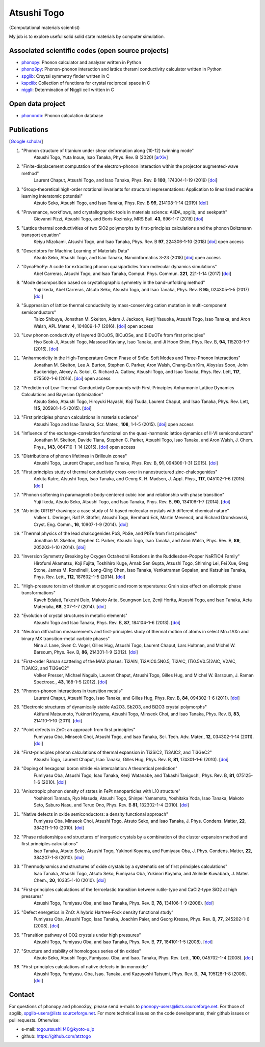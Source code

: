 Atsushi Togo
============

(Computational materials scientist)

My job is to explore useful solid solid state materials by computer
simulation.

|anime|

.. |anime| image:: anime25.gif
           :scale: 100

Associated scientific codes (open source projects)
---------------------------------------------------

* phonopy_: Phonon calculator and analyzer written in Python
* phono3py_: Phonon-phonon interaction and lattice theraml conductivity calculator written in Python
* spglib_: Crsytal symmetry finder written in C
* kspclib_: Collection of functions for crystal reciprocal space in C
* niggli_: Determination of Niggli cell written in C

.. _phonopy: https://phonopy.github.io/phonopy/
.. _phono3py: https://atztogo.github.io/phono3py/
.. _spglib: https://atztogo.github.io/spglib/
.. _kspclib: https://github.com/atztogo/kspclib
.. _niggli: https://atztogo.github.com/niggli

Open data project
-------------------

* phonondb_: Phonon calculation database

.. _phonondb: http://phonondb.mtl.kyoto-u.ac.jp/


Publications
-------------

[`Google scholar <https://scholar.google.com/citations?user=z8wRUJAAAAAJ&hl=en>`_]

#. "Phonon structure of titanium under shear deformation along {10-12} twinning mode"
    Atsushi Togo, Yuta Inoue, Isao Tanaka,
    Phys. Rev. B (2020) [`arXiv <https://arxiv.org/abs/2003.01403>`_]

#. "Finite-displacement computation of the electron-phonon interaction within the projector augmented-wave method"
    Laurent Chaput, Atsushi Togo, and Isao Tanaka,
    Phys. Rev. B **100**, 174304-1-19 (2019) [`doi <https://doi.org/10.1103/PhysRevB.100.174304>`_]

#. "Group-theoretical high-order rotational invariants for structural representations: Application to linearized machine learning interatomic potential"
    Atsuto Seko, Atsushi Togo, and Isao Tanaka,
    Phys. Rev. B **99**, 214108-1-14 (2019) [`doi <https://doi.org/10.1103/PhysRevB.99.214108>`_]

#. "Provenance, workflows, and crystallographic tools in materials science: AiiDA, spglib, and seekpath"
    Giovanni Pizzi, Atsushi Togo, and Boris Kozinsky,
    MRS Bull. **43**, 696-1-7 (2018) [`doi <https://doi.org/10.1557/mrs.2018.203>`_]

#. "Lattice thermal conductivities of two SiO2 polymorphs by first-principles calculations and the phonon Boltzmann transport equation"
    Keiyu Mizokami, Atsushi Togo, and Isao Tanaka,
    Phys. Rev. B **97**, 224306-1-10 (2018) [`doi <https://doi.org/10.1103/PhysRevB.97.224306>`_] open access

#. "Descriptors for Machine Learning of Materials Data"
    Atsuto Seko, Atsushi Togo, and Isao Tanaka,
    Nanoinformatics 3-23 (2018) [`doi <https://doi.org/10.1007/978-981-10-7617-6_1>`_] open access

#. "DynaPhoPy: A code for extracting phonon quasiparticles from molecular dynamics simulations"
    Abel Carreras, Atsushi Togo, and Isao Tanaka,
    Comput. Phys. Commun. **221**, 221-1-14 (2017) [`doi <https://doi.org/10.1016/j.cpc.2017.08.017>`_]

#. "Mode decomposition based on crystallographic symmetry in the band-unfolding method"
    Yuji Ikeda, Abel Carreras, Atsuto Seko, Atsushi Togo, and Isao Tanaka,
    Phys. Rev. B **95**, 024305-1-5 (2017) [`doi <https://doi.org/10.1103/PhysRevB.95.02430>`_]

#. "Suppression of lattice thermal conductivity by mass-conserving cation mutation in multi-component semiconductors"
    Taizo Shibuya, Jonathan M. Skelton, Adam J. Jackson, Kenji Yasuoka, Atsushi Togo, Isao Tanaka, and Aron Walsh,
    APL Mater. **4**, 104809-1-7 (2016). [`doi <https://doi.org/10.1063/1.4955401>`_] open access

#. "Low phonon conductivity of layered BiCuOS, BiCuOSe, and BiCuOTe from first principles"
    Hyo Seok Ji, Atsushi Togo, Massoud Kaviany, Isao Tanaka, and Ji Hoon Shim,
    Phys. Rev. B, **94**, 115203-1-7 (2016). [`doi <https://doi.org/10.1103/PhysRevB.94.115203>`_]

#. "Anharmonicity in the High-Temperature Cmcm Phase of SnSe: Soft Modes and Three-Phonon Interactions"
    Jonathan M. Skelton, Lee A. Burton, Stephen C. Parker, Aron Walsh, Chang-Eun Kim, Aloysius Soon, John Buckeridge, Alexey A. Sokol, C. Richard A. Catlow, Atsushi Togo, and Isao Tanaka,
    Phys. Rev. Lett, **117**,  075502-1-6 (2016). [`doi <https://doi.org/10.1103/PhysRevLett.117.075502>`_] open access

#. "Prediction of Low-Thermal-Conductivity Compounds with First-Principles Anharmonic Lattice Dynamics Calculations and Bayesian Optimization"
    Atsuto Seko, Atsushi Togo, Hiroyuki Hayashi, Koji Tsuda, Laurent Chaput, and Isao Tanaka,
    Phys. Rev. Lett, **115**, 205901-1-5 (2015). [`doi <https://doi.org/10.1103/PhysRevLett.115.205901>`_]

#. "First principles phonon calculations in materials science"
    Atsushi Togo and Isao Tanaka,
    Scr. Mater., **108**, 1-1-5 (2015). [`doi <https://doi.org/10.1016/j.scriptamat.2015.07.021>`_] open access

#. "Influence of the exchange-correlation functional on the quasi-harmonic lattice dynamics of II-VI semiconductors"
    Jonathan M. Skelton, Davide Tiana, Stephen C. Parker, Atsushi Togo, Isao Tanaka, and Aron Walsh,
    J. Chem. Phys., **143**, 064710-1-14 (2015). [`doi <https://doi.org/10.1063/1.4928058>`_] open access

#. "Distributions of phonon lifetimes in Brillouin zones"
    Atsushi Togo, Laurent Chaput, and Isao Tanaka,
    Phys. Rev. B, **91**, 094306-1-31 (2015). [`doi <https://doi.org/10.1103/PhysRevB.91.094306>`_]

#. "First principles study of thermal conductivity cross-over in nanostructured zinc-chalcogenides"
    Ankita Katre, Atsushi Togo, Isao Tanaka, and Georg K. H. Madsen,
    J. Appl. Phys., **117**, 045102-1-6 (2015). [`doi <https://doi.org/10.1063/1.4906461>`_]

#. "Phonon softening in paramagnetic body-centered cubic iron and relationship with phase transition"
    Yuji Ikeda, Atsuto Seko, Atsushi Togo, and Isao Tanaka,
    Phys. Rev. B, **90**, 134106-1-7 (2014). [`doi <https://doi.org/10.1103/PhysRevB.90.134106>`_]

#. "Ab initio ORTEP drawings: a case study of N-based molecular crystals with different chemical nature"
    Volker L. Deringer, Ralf P. Stoffel, Atsushi Togo, Bernhard Eck, Martin Mevencd, and Richard Dronskowski,
    Cryst. Eng. Comm., **16**, 10907-1-9 (2014). [`doi <https://doi.org/10.1039/C4CE01637H>`_]

#. "Thermal physics of the lead chalcogenides PbS, PbSe, and PbTe from first principles"
    Jonathan M. Skelton, Stephen C. Parker, Atsushi Togo, Isao Tanaka, and Aron Walsh,
    Phys. Rev. B, **89**, 205203-1-10 (2014). [`doi <https://doi.org/10.1103/PhysRevB.89.205203>`_]

#. "Inversion Symmetry Breaking by Oxygen Octahedral Rotations in the Ruddlesden-Popper NaRTiO4 Family"
    Hirofumi Akamatsu, Koji Fujita, Toshihiro Kuge, Arnab Sen Gupta, Atsushi Togo, Shiming Lei, Fei Xue, Greg Stone, James M. Rondinelli, Long-Qing Chen, Isao Tanaka, Venkatraman Gopalan, and Katsuhisa Tanaka,
    Phys. Rev. Lett., **112**, 187602-1-5 (2014). [`doi <https://doi.org/10.1103/PhysRevLett.112.187602>`_]

#. "High-pressure torsion of titanium at cryogenic and room temperatures: Grain size effect on allotropic phase transformations"
    Kaveh Edalati, Takeshi Daio, Makoto Arita, Seungwon Lee, Zenji Horita, Atsushi Togo, and Isao Tanaka,
    Acta Materialia, **68**, 207–1-7 (2014). [`doi <https://doi.org/10.1016/j.actamat.2014.01.037>`_]

#. "Evolution of crystal structures in metallic elements"
    Atsushi Togo and Isao Tanaka,
    Phys. Rev. B, **87**, 184104-1-6 (2013). [`doi <https://doi.org/10.1103/PhysRevB.87.184104>`_]

#. "Neutron diffraction measurements and first-principles study of thermal motion of atoms in select Mn+1AXn and binary MX transition-metal carbide phases"
    Nina J. Lane, Sven C. Vogel, Gilles Hug, Atsushi Togo, Laurent Chaput, Lars Hultman, and Michel W. Barsoum,
    Phys. Rev. B, **86**, 214301-1-9 (2012). [`doi <https://doi.org/10.1103/PhysRevB.86.214301>`_]

#. "First-order Raman scattering of the MAX phases: Ti2AlN, Ti2AlC0.5N0.5, Ti2AlC, (Ti0.5V0.5)2AlC, V2AlC, Ti3AlC2, and Ti3GeC2"
    Volker Presser, Michael Naguib, Laurent Chaput, Atsushi Togo, Gilles Hug, and Michel W. Barsoum,
    J. Raman Spectrosc., **43**, 168-1-5 (2012). [`doi <https://doi.org/10.1002/jrs.3036>`_]

#. "Phonon-phonon interactions in transition metals"
    Laurent Chaput, Atsushi Togo, Isao Tanaka, and Gilles Hug,
    Phys. Rev. B, **84**, 094302-1-6 (2011). [`doi <https://doi.org/10.1103/PhysRevB.84.094302>`_]

#. "Electronic structures of dynamically stable As2O3, Sb2O3, and Bi2O3 crystal polymorphs"
    Akifumi Matsumoto, Yukinori Koyama, Atsushi Togo, Minseok Choi, and Isao Tanaka,
    Phys. Rev. B, **83**, 214110-1-10 (2011). [`doi <https://doi.org/10.1103/PhysRevB.83.214110>`_]

#. "Point defects in ZnO: an approach from first principles"
    Fumiyasu Oba, Minseok Choi, Atsushi Togo, and Isao Tanaka,
    Sci. Tech. Adv. Mater., **12**, 034302-1-14 (2011). [`doi <https://doi.org/10.1088/1468-6996/12/3/034302>`_]

#. "First-principles phonon calculations of thermal expansion in Ti3SiC2, Ti3AlC2, and Ti3GeC2"
    Atsushi Togo, Laurent Chaput, Isao Tanaka, Gilles Hug,
    Phys. Rev. B, **81**, 174301-1-6 (2010). [`doi <https://doi.org/10.1103/PhysRevB.81.174301>`_]

#. "Doping of hexagonal boron nitride via intercalation: A theoretical prediction"
    Fumiyasu Oba, Atsushi Togo, Isao Tanaka, Kenji Watanabe, and Takashi Taniguchi,
    Phys. Rev. B, **81**, 075125-1-6 (2010).  [`doi <https://doi.org/10.1103/PhysRevB.81.075125>`_]

#. "Anisotropic phonon density of states in FePt nanoparticles with L10 structure"
    Yoshinori Tamada, Ryo Masuda, Atsushi Togo, Shinpei Yamamoto, Yoshitaka Yoda, Isao Tanaka, Makoto Seto, Saburo Nasu, and Teruo Ono,
    Phys. Rev. B **81**, 132302-1-4 (2010). [`doi <https://doi.org/10.1103/PhysRevB.81.132302>`_]

#. "Native defects in oxide semiconductors: a density functional approach"
    Fumiyasu Oba, Minseok Choi, Atsushi Togo, Atsuto Seko, and Isao Tanaka,
    J. Phys. Condens. Matter, **22**, 384211-1-10 (2010). [`doi <https://doi.org/10.1088/0953-8984/22/38/384211>`_]

#. "Phase relationships and structures of inorganic crystals by a combination of the cluster expansion method and first principles calculations"
    Isao Tanaka, Atsuto Seko, Atsushi Togo, Yukinori Koyama, and Fumiyasu Oba,
    J. Phys. Condens. Matter, **22**, 384207-1-8 (2010). [`doi <https://doi.org/10.1088/0953-8984/22/38/384207>`_]

#. "Thermodynamics and structures of oxide crystals by a systematic set of first principles calculations"
    Isao Tanaka, Atsushi Togo, Atsuto Seko, Fumiyasu Oba, Yukinori Koyama, and Akihide Kuwabara,
    J. Mater. Chem., **20**, 10335-1-10 (2010). [`doi <https://doi.org/10.1039/C0JM01932A>`_]

#. "First-principles calculations of the ferroelastic transition between rutile-type and CaCl2-type SiO2 at high pressures"
    Atsushi Togo, Fumiyasu Oba, and Isao Tanaka,
    Phys. Rev. B, **78**, 134106-1-9 (2008). [`doi <https://doi.org/10.1103/PhysRevB.78.134106>`_]

#. "Defect energetics in ZnO: A hybrid Hartree-Fock density functional study"
    Fumiyasu Oba, Atsushi Togo, Isao Tanaka, Joachim Paier, and Georg Kresse,
    Phys. Rev. B, **77**, 245202-1-6 (2008). [`doi <https://doi.org/10.1103/PhysRevB.77.245202>`_]

#. "Transition pathway of CO2 crystals under high pressures"
    Atsushi Togo, Fumiyasu Oba, and Isao Tanaka,
    Phys. Rev. B, **77**, 184101-1-5 (2008). [`doi <https://doi.org/10.1103/PhysRevB.77.184101>`_]

#. "Structure and stability of homologous series of tin oxides"
    Atsuto Seko, Atsushi Togo, Fumiyasu. Oba, and Isao. Tanaka,
    Phys. Rev. Lett., **100**, 045702-1-4 (2008). [`doi <https://doi.org/10.1103/PhysRevLett.100.045702>`_]

#. "First-principles calculations of native defects in tin monoxide"
    Atsushi Togo, Fumiyasu. Oba, Isao. Tanaka, and Kazuyoshi Tatsumi,
    Phys. Rev. B., **74**, 195128-1-8 (2006). [`doi <https://doi.org/10.1103/PhysRevB.74.195128>`_]

Contact
-------

For questions of phonopy and phono3py, please send e-mails to
phonopy-users@lists.sourceforge.net. For those of spglib,
spglib-users@lists.sourceforge.net. For more technical issues on the
code developments, their github issues or pull requests. Otherwise:

* e-mail: togo.atsushi.f40@kyoto-u.jp
* github: https://github.com/atztogo
